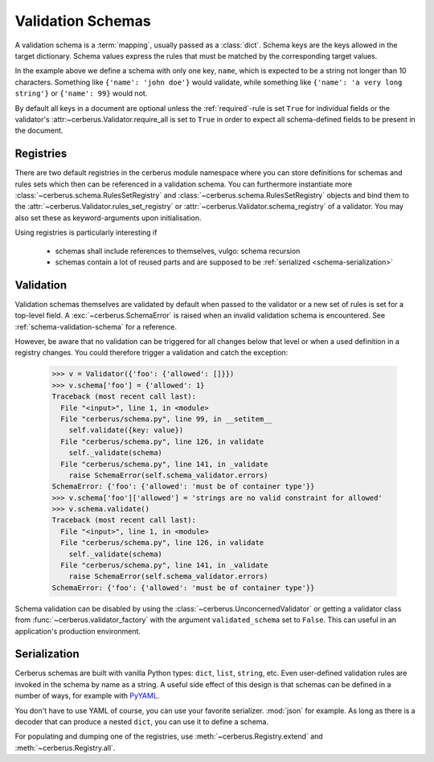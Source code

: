 Validation Schemas
==================

A validation schema is a :term:`mapping`, usually passed as a :class:`dict`.
Schema keys are the keys allowed in the target dictionary. Schema values
express the rules that must be matched by the corresponding target values.

.. testcode::

    schema = {'name': {'type': 'string', 'maxlength': 10}}

In the example above we define a schema with only one key, ``name``, which is
expected to be a string not longer than 10 characters. Something like
``{'name': 'john doe'}`` would validate, while something like ``{'name': 'a
very long string'}`` or ``{'name': 99}`` would not.

By default all keys in a document are optional unless the :ref:`required`-rule
is set ``True`` for individual fields or the validator's :attr:~cerberus.Validator.require_all
is set to ``True`` in order to expect all schema-defined fields to be present in the document.


Registries
----------

There are two default registries in the cerberus module namespace where you can
store definitions for schemas and rules sets which then can be referenced in a
validation schema. You can furthermore instantiate more
:class:`~cerberus.schema.RulesSetRegistry` and
:class:`~cerberus.schema.RulesSetRegistry` objects and bind them to the
:attr:`~cerberus.Validator.rules_set_registry` or
:attr:`~cerberus.Validator.schema_registry` of a validator. You may also set
these as keyword-arguments upon initialisation.

Using registries is particularly interesting if

  - schemas shall include references to themselves, vulgo: schema recursion
  - schemas contain a lot of reused parts and are supposed to be
    :ref:`serialized <schema-serialization>`


.. doctest::

    >>> from cerberus import schema_registry
    >>> schema_registry.add('non-system user',
    ...                     {'uid': {'min': 1000, 'max': 0xffff}})
    >>> schema = {'sender': {'schema': 'non-system user',
    ...                      'allow_unknown': True},
    ...           'receiver': {'schema': 'non-system user',
    ...                        'allow_unknown': True}}

.. doctest::

    >>> from cerberus import rules_set_registry
    >>> rules_set_registry.extend(
    ...     (('boolean', {'type': 'boolean'}),
    ...     ('booleans', {'valuesrules': 'boolean'}))
    ... )
    >>> schema = {'foo': 'booleans'}


Validation
----------

Validation schemas themselves are validated by default when passed to the
validator or a new set of rules is set for a top-level field. A
:exc:`~cerberus.SchemaError` is raised when an invalid validation schema is
encountered. See :ref:`schema-validation-schema` for a reference.

However, be aware that no validation can be triggered for all changes below
that level or when a used definition in a registry changes. You could therefore
trigger a validation and catch the exception:

    >>> v = Validator({'foo': {'allowed': []}})
    >>> v.schema['foo'] = {'allowed': 1}
    Traceback (most recent call last):
      File "<input>", line 1, in <module>
      File "cerberus/schema.py", line 99, in __setitem__
        self.validate({key: value})
      File "cerberus/schema.py", line 126, in validate
        self._validate(schema)
      File "cerberus/schema.py", line 141, in _validate
        raise SchemaError(self.schema_validator.errors)
    SchemaError: {'foo': {'allowed': 'must be of container type'}}
    >>> v.schema['foo']['allowed'] = 'strings are no valid constraint for allowed'
    >>> v.schema.validate()
    Traceback (most recent call last):
      File "<input>", line 1, in <module>
      File "cerberus/schema.py", line 126, in validate
        self._validate(schema)
      File "cerberus/schema.py", line 141, in _validate
        raise SchemaError(self.schema_validator.errors)
    SchemaError: {'foo': {'allowed': 'must be of container type'}}

Schema validation can be disabled by using the
:class:`~cerberus.UnconcernedValidator` or getting a validator class from
:func:`~cerberus.validator_factory` with the argument ``validated_schema``
set to ``False``. This can useful in an application's production environment.


.. _schema-serialization:

Serialization
-------------

Cerberus schemas are built with vanilla Python types: ``dict``, ``list``,
``string``, etc. Even user-defined validation rules are invoked in the schema
by name as a string. A useful side effect of this design is that schemas can
be defined in a number of ways, for example with PyYAML_.

.. doctest::

    >>> import yaml
    >>> schema_text = '''
    ... name:
    ...   type: string
    ... age:
    ...   type: integer
    ...   min: 10
    ... '''
    >>> schema = yaml.load(schema_text)
    >>> document = {'name': 'Little Joe', 'age': 5}
    >>> v.validate(document, schema)
    False
    >>> v.errors
    {'age': ['min value is 10']}

You don't have to use YAML of course, you can use your favorite serializer.
:mod:`json` for example. As long as there is a decoder that can produce a nested
``dict``, you can use it to define a schema.

For populating and dumping one of the registries, use
:meth:`~cerberus.Registry.extend` and :meth:`~cerberus.Registry.all`.

.. _PyYAML: http://pyyaml.org
